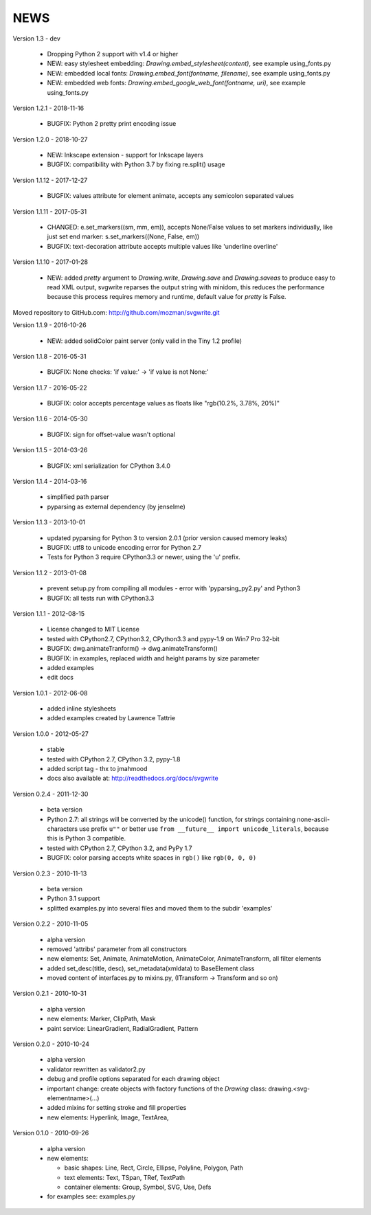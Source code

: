 
NEWS
====

Version 1.3 - dev

  * Dropping Python 2 support with v1.4 or higher
  * NEW: easy stylesheet embedding: `Drawing.embed_stylesheet(content)`, see example using_fonts.py
  * NEW: embedded local fonts: `Drawing.embed_font(fontname, filename)`, see example using_fonts.py
  * NEW: embedded web fonts: `Drawing.embed_google_web_font(fontname, uri)`, see example using_fonts.py

Version 1.2.1 - 2018-11-16

  * BUGFIX: Python 2 pretty print encoding issue

Version 1.2.0 - 2018-10-27

  * NEW: Inkscape extension - support for Inkscape layers
  * BUGFIX: compatibility with Python 3.7 by fixing re.split() usage

Version 1.1.12 - 2017-12-27

  * BUGFIX: values attribute for element animate, accepts any semicolon separated values

Version 1.1.11 - 2017-05-31

  * CHANGED: e.set_markers((sm, mm, em)), accepts None/False values to set markers individually, like just set end
    marker: s.set_markers((None, False, em))
  * BUGFIX: text-decoration attribute accepts multiple values like 'underline overline'

Version 1.1.10 - 2017-01-28

  * NEW: added `pretty` argument to `Drawing.write`, `Drawing.save` and `Drawing.saveas` to produce easy to read XML
    output, svgwrite reparses the output string with minidom, this reduces the performance because this process requires
    memory and runtime, default value for `pretty` is False.

Moved repository to GitHub.com: http://github.com/mozman/svgwrite.git

Version 1.1.9 - 2016-10-26

  * NEW: added solidColor paint server (only valid in the Tiny 1.2 profile)

Version 1.1.8 - 2016-05-31

  * BUGFIX: None checks: 'if value:' -> 'if value is not None:'

Version 1.1.7 - 2016-05-22

  * BUGFIX: color accepts percentage values as floats like "rgb(10.2%, 3.78%, 20%)"

Version 1.1.6 - 2014-05-30

  * BUGFIX: sign for offset-value wasn't optional

Version 1.1.5 - 2014-03-26

  * BUGFIX: xml serialization for CPython 3.4.0

Version 1.1.4 - 2014-03-16

  * simplified path parser
  * pyparsing as external dependency (by jenselme)

Version 1.1.3 - 2013-10-01

  * updated pyparsing for Python 3 to version 2.0.1 (prior version caused memory leaks)
  * BUGFIX: utf8 to unicode encoding error for Python 2.7
  * Tests for Python 3 require CPython3.3 or newer, using the 'u' prefix.

Version 1.1.2 - 2013-01-08

  * prevent setup.py from compiling all modules - error with 'pyparsing_py2.py' and Python3
  * BUGFIX: all tests run with CPython3.3

Version 1.1.1 - 2012-08-15

  * License changed to MIT License
  * tested with CPython2.7, CPython3.2, CPython3.3 and pypy-1.9 on Win7 Pro 32-bit
  * BUGFIX: dwg.animateTranform() -> dwg.animateTransform()
  * BUGFIX: in examples, replaced width and height params by size parameter
  * added examples
  * edit docs

Version 1.0.1 - 2012-06-08

  * added inline stylesheets
  * added examples created by Lawrence Tattrie

Version 1.0.0 - 2012-05-27

  * stable
  * tested with CPython 2.7, CPython 3.2, pypy-1.8
  * added script tag - thx to jmahmood
  * docs also available at: http://readthedocs.org/docs/svgwrite

Version 0.2.4 - 2011-12-30

  * beta version
  * Python 2.7: all strings will be converted by the unicode() function, for
    strings containing none-ascii-characters use prefix ``u""`` or better
    use ``from __future__ import unicode_literals``, because this is
    Python 3 compatible.
  * tested with CPython 2.7, CPython 3.2, and PyPy 1.7
  * BUGFIX: color parsing accepts white spaces in ``rgb()`` like ``rgb(0, 0, 0)``

Version 0.2.3 - 2010-11-13

  * beta version
  * Python 3.1 support
  * splitted examples.py into several files and moved them to
    the subdir 'examples'

Version 0.2.2 - 2010-11-05

  * alpha version
  * removed 'attribs' parameter from all constructors
  * new elements: Set, Animate, AnimateMotion, AnimateColor,
    AnimateTransform, all filter elements
  * added set_desc(title, desc), set_metadata(xmldata) to BaseElement class
  * moved content of interfaces.py to mixins.py, (ITransform -> Transform and so on)

Version 0.2.1 - 2010-10-31

  * alpha version
  * new elements: Marker, ClipPath, Mask
  * paint service: LinearGradient, RadialGradient, Pattern

Version 0.2.0 - 2010-10-24

  * alpha version
  * validator rewritten as validator2.py
  * debug and profile options separated for each drawing object
  * important change: create objects with factory functions of the
    *Drawing* class: drawing.<svg-elementname>(...)
  * added mixins for setting stroke and fill properties
  * new elements: Hyperlink, Image, TextArea,

Version 0.1.0 - 2010-09-26

  * alpha version
  * new elements:

    * basic shapes: Line, Rect, Circle, Ellipse, Polyline, Polygon, Path
    * text elements: Text, TSpan, TRef, TextPath
    * container elements: Group, Symbol, SVG, Use, Defs

  * for examples see: examples.py

